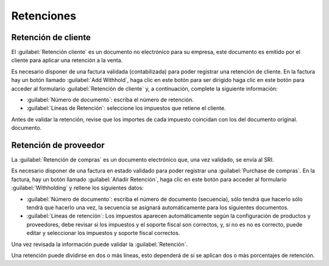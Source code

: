 Retenciones
###########


Retención de cliente
~~~~~~~~~~~~~~~~~~~~

El :guilabel:`Retención cliente` es un documento no electrónico para su empresa, este documento es
emitido por el cliente para aplicar una retención a la venta.

Es necesario disponer de una factura validada (contabilizada) para poder registrar una retención de cliente. En
la factura hay un botón llamado :guilabel:`Add Withhold`, haga clic en este botón para ser dirigido
haga clic en este botón para acceder al formulario :guilabel:`Retención de cliente` y, a continuación, complete la siguiente información:

- :guilabel:`Número de documento`: escriba el número de retención.
- :guilabel:`Líneas de Retención`: seleccione los impuestos que retiene el cliente.

Antes de validar la retención, revise que los importes de cada impuesto coincidan con los del documento original.
documento.

.. image:: ecuador/retencion-cliente.png
   :align: center
   :alt: Retención al cliente para Ecuador.



Retención de proveedor
~~~~~~~~~~~~~~~~~~~~~~

La :guilabel:`Retención de compras` es un documento electrónico que, una vez validado, se envía al SRI.

Es necesario disponer de una factura en estado validado para poder registrar una :guilabel:`Purchase
de compras`. En la factura, hay un botón llamado :guilabel:`Añadir Retención`, haga clic en este botón
para acceder al formulario :guilabel:`Withholding` y rellene los siguientes datos:

- :guilabel:`Número de documento`: escriba el número de documento (secuencia), sólo tendrá que hacerlo
  sólo tendrá que hacerlo una vez, la secuencia se asignará automáticamente para los siguientes documentos.
- :guilabel:`Líneas de retención`: Los impuestos aparecen automáticamente según la configuración de
  productos y proveedores, debe revisar si los impuestos y el soporte fiscal son correctos, y, si no es
  no es correcto, puede editar y seleccionar los impuestos y soporte fiscal correctos.

Una vez revisada la información puede validar la :guilabel:`Retención`.

.. image:: ecuador/compra-retencion.png
   :align: center
   :alt: Retención de compras para Ecuador.

.. nota::
   No se puede cambiar el soporte de impuestos por uno que no se haya incluido en la configuración de los impuestos
   utilizados en la :guilabel:`Factura Proveedor`. Para ello, vaya al impuesto aplicado en la :guilabel:`Factura de proveedor
   y cambie allí el :guilabel:`Soporte fiscal`.

Una retención puede dividirse en dos o más líneas, esto dependerá de si se aplican dos o más
porcentajes de retención.

.. example::
   El sistema le propone una retención de IVA del 30% con soporte fiscal 01, usted puede añadir su retención de IVA del
   retención del 70% en una nueva línea con el mismo soporte fiscal, el sistema se lo permitirá siempre y cuando
   el total de las bases coincida con el total de la :guilabel:`Factura Proveedor`.
